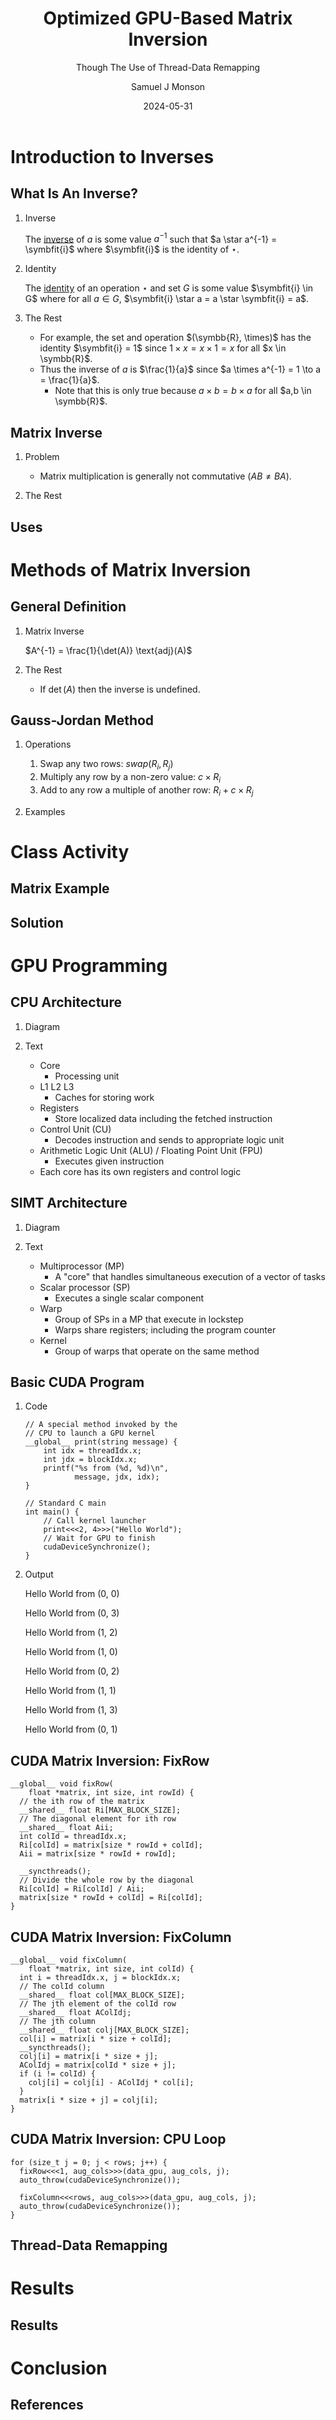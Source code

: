 * Config/Preamble :noexport:

** Header
#+title: Optimized GPU-Based Matrix Inversion
#+SUBTITLE: Though The Use of Thread-Data Remapping
#+AUTHOR: Samuel J Monson
#+EMAIL: monsonsamuel@seattleu.edu
#+DATE: 2024-05-31
#+BEAMER_HEADER: \institute{Seattle Univerisity}
#+DESCRIPTION:
#+KEYWORDS:
#+LANGUAGE:  en
#+OPTIONS:   H:2 num:t toc:nil \n:nil @:t ::t |:t ^:t -:t f:t *:t <:t
#+OPTIONS:   TeX:t LaTeX:t skip:nil d:nil todo:t pri:nil tags:not-in-toc
#+INFOJS_OPT: view:nil toc:2 ltoc:t mouse:underline buttons:0 path:https://orgmode.org/org-info.js
#+EXPORT_SELECT_TAGS: export
#+EXPORT_EXCLUDE_TAGS: noexport

#+LaTeX_CLASS: beamer
#+LaTeX_CLASS_OPTIONS: [aspectratio=169,t]
#+COLUMNS: %40ITEM %10BEAMER_env(Env) %9BEAMER_envargs(Env Args) %4BEAMER_col(Col) %10BEAMER_extra(Extra)

#+CITE_EXPORT: biblatex ieee
#+BIBLIOGRAPHY: sources.bib

** Emacs Config
#+startup: beamer show2levels

#+BEGIN_SRC emacs-lisp :exports none :eval always
  (require 'ox-extra)
  (ox-extras-activate '(ignore-headlines))

  ;; Title page fix
  (make-variable-buffer-local 'org-latex-title-command)
  (setq org-latex-title-command (concat
     "\\begin{frame}\n"
     "\\maketitle\n"
     "\\end{frame}\n"
  ))
  ;; Use minted for code highlighting
  (setq org-latex-src-block-backend 'minted)
  ;; Don't add <center> tags to images I like to do that myself
  (setq org-latex-images-centered nil)
  ;; export snippet translations (e.g. @@b:\tex@@)
  (add-to-list 'org-export-snippet-translation-alist
             '("b" . "beamer"))
#+end_src

** LaTeX Config

*** Set Beamer Theme

#+BEAMER_THEME: focus
#+BEAMER_HEADER: \definecolor{main}{HTML}{93361f}
#+BEAMER_HEADER: \definecolor{background}{HTML}{D0D0D0}
#+BEAMER_HEADER: \definecolor{royalblue}{HTML}{4169e1}
#+BEAMER_HEADER: \definecolor{forestgreen}{HTML}{228b22}

*** Define some colors

Diagram colors
#+BEAMER_HEADER: \definecolor{pastelred}{HTML}{FFCCCC}
#+BEAMER_HEADER: \definecolor{pastelblue}{HTML}{C9DAF8}
#+BEAMER_HEADER: \definecolor{pastelyellow}{HTML}{FFF2CC}
#+BEAMER_HEADER: \definecolor{pastelgreen}{HTML}{D9EAD3}
#+BEAMER_HEADER: \definecolor{pastelbluegreen}{HTML}{D0E0E3}
#+BEAMER_HEADER: \definecolor{pastelpurple}{HTML}{D9D2E9}

*** Use minted instead of verbatim

#+LATEX_HEADER: \usepackage{minted}

*** Fix Captions

#+LATEX_HEADER: \usepackage{ccicons}
#+LATEX_HEADER: \usepackage[margin=3pt,font=scriptsize,labelfont=bf]{caption}

*** SVG Support

#+LATEX_HEADER: \usepackage{svg}

Make SVGs support overlays
#+LATEX_HEADER: \renewcommand<>{\includesvg}[2][]{\only#3{\beameroriginal\includesvg[#1]{#2}}}

*** Macros

#+LATEX_HEADER: \usepackage{mathtools}

Absolute Value with expanding brackets
#+LATEX_HEADER: \DeclarePairedDelimiter\abs{\lvert}{\rvert} % ABS: abs{}

Fancy fractions
#+LATEX_HEADER: \usepackage{xfrac}

*** Configure fonts

#+BEAMER_HEADER: \setmathfont{Fira Math}
#+BEAMER_HEADER: \setmathfont{TeX Gyre DejaVu Math}[range={\vysmwhtcircle,\times,\vdots,\star}]
#+BEAMER_HEADER: \setmonofont{Hack}

*** Citations

Show back-references to in-text citations
#+LATEX_HEADER: \usepackage[backref=true]{biblatex}

Make in-text citations smaller
#+LATEX_HEADER_EXTRA: \renewcommand*{\citesetup}{\biburlsetup\small\frenchspacing}

*** Environments

Separated Matrices
#+LATEX_HEADER: \usepackage{nicematrix}

Angled Small Vector
#+LATEX_HEADER: \newenvironment{asvector}{\left\langle\begin{smallmatrix}}{\end{smallmatrix}\right\rangle}

Angled Vector
#+LATEX_HEADER: \newenvironment{avector}{\left\langle\begin{matrix}}{\end{matrix}\right\rangle}

Tight Align
#+LATEX_HEADER: \newenvironment{talign*}{\centering $\displaystyle\begin{aligned}}{\end{aligned}$\par}

* Introduction to Inverses

** What Is An Inverse?

*** Inverse
:PROPERTIES:
    :BEAMER_env: definition
:END:

The _inverse_ of $a$ is some value $a^{-1}$ such that $a \star a^{-1} = \symbfit{i}$ where $\symbfit{i}$ is the identity of $\star$.

*** Identity
:PROPERTIES:
    :BEAMER_env: definition
    :BEAMER_act: <2->
:END:

The _identity_ of an operation $\star$ and set $G$ is some value $\symbfit{i} \in G$ where for all $a \in G$, $\symbfit{i} \star a = a \star \symbfit{i} = a$.

*** The Rest
:PROPERTIES:
:BEAMER_env: ignoreheading
:END:

#+ATTR_BEAMER: :overlay <3->
- For example, the set and operation $(\symbb{R}, \times)$ has the identity $\symbfit{i} = 1$ since $1 \times x = x \times 1 = x$ for all $x \in \symbb{R}$.
- Thus the inverse of $a$ is $\frac{1}{a}$ since $a \times a^{-1} = 1 \to a = \frac{1}{a}$.
  - Note that this is only true because $a \times b = b \times a$ for all $a,b \in \symbb{R}$.

** Matrix Inverse

*** Problem

- Matrix multiplication is generally not commutative ($AB \neq BA$).

*** The Rest
:PROPERTIES:
    :BEAMER_env: ignoreheading
:END:

** Uses

\begin{align*}
    3x  + 2y & = 2 \\
    -7x - 5y & = 4 \\
    \begin{bmatrix} 3 & 2 \\ -7 & -5 \end{bmatrix}
    \begin{bmatrix} x \\ y \end{bmatrix}
    & = \begin{bmatrix} 2 \\ 4 \end{bmatrix} \\
    \begin{bmatrix} 3 & 2 \\ -7 & -5 \end{bmatrix}^{-1}
    \begin{bmatrix} 3 & 2 \\ -7 & -5 \end{bmatrix}
    \begin{bmatrix} x \\ y \end{bmatrix}
    & = \begin{bmatrix} 3 & 2 \\ -7 & -5 \end{bmatrix}^{-1}
    \begin{bmatrix} 2 \\ 4 \end{bmatrix} \\
    \symbf{I}_2
    \begin{bmatrix} x \\ y \end{bmatrix}
    & = \begin{bmatrix} 5 & 2 \\ -7 & -3 \end{bmatrix}
    \begin{bmatrix} 2 \\ 4 \end{bmatrix} \\
    \begin{bmatrix} x \\ y \end{bmatrix}
    & = \begin{bmatrix} 18 \\ -26 \end{bmatrix} \\
\end{align*}

* Methods of Matrix Inversion

** General Definition

*** Matrix Inverse
:PROPERTIES:
    :BEAMER_env: definition
:END:

$A^{-1} = \frac{1}{\det(A)} \text{adj}(A)$

*** The Rest
:PROPERTIES:
    :BEAMER_env: ignoreheading
:END:

- If $\det(A)$ then the inverse is undefined.

** Gauss-Jordan Method

*** Operations

1. Swap any two rows: $swap(R_i, R_j)$
2. Multiply any row by a non-zero value: $c \times R_i$
3. Add to any row a multiple of another row: $R_i + c \times R_j$

*** Examples
:PROPERTIES:
    :BEAMER_env: ignoreheading
:END:

\begin{align*}
    \onslide<2->{\begin{bNiceArray}{cc|cc}
        3 & 2 & 1 & 0 \\
        -7 & -5 & 0 & 1
    \end{bNiceArray}
    \xrightarrow{R_0 \leftrightarrow R_1}
    \begin{bNiceArray}{cc|cc}
        -7 & -5 & 0 & 1 \\
        3 & 2 & 1 & 0
    \end{bNiceArray}}
    \onslide<3->{\xrightarrow{R_1 \times 2}
    \begin{bNiceArray}{cc|cc}
        -7 & -5 & 0 & 1 \\
        6 & 4 & 2 & 0
    \end{bNiceArray}}
    \onslide<4->{\xrightarrow{R_0 + \sfrac{1}{2} R_1}
    \begin{bNiceArray}{cc|cc}
        -4 & -3 & -1 & 1 \\
        6 & 4 & 2 & 0
    \end{bNiceArray}}
\end{align*}

* Class Activity

** Matrix Example

#+LATEX: \centering
\begin{align*}
    M & = \begin{bmatrix} 1 & 0 & 1 \\ 0 & 2 & 1 \\ 1 & 1 & 1 \end{bmatrix} \\
\end{align*}

** Solution

\begin{align*}
    \begin{bNiceArray}{ccc|ccc}
        1 & 0 & 1 & 1 & 0 & 0 \\
        0 & 2 & 1 & 0 & 1 & 0 \\
        1 & 1 & 1 & 0 & 0 & 1
    \end{bNiceArray}
    \onslide<2->{& \xrightarrow{R_0 / 1} &
    \begin{bNiceArray}{ccc|ccc}
        \symbf{1} & \symbf{0} & \symbf{1} & \symbf{1} & \symbf{0} & \symbf{0} \\
        0 & 2 & 1 & 0 & 1 & 0 \\
        1 & 1 & 1 & 0 & 0 & 1
    \end{bNiceArray}}
    \onslide<3->{& \xrightarrow[R_2 - 1 R_0]{R_1 - 0R_0}
    \begin{bNiceArray}{ccc|ccc}
        1 & 0 & 1 & 1 & 0 & 0 \\
        \symbf{0} & \symbf{2} & \symbf{1} & \symbf{0} & \symbf{1} & \symbf{0} \\
        \symbf{0} & \symbf{1} & \symbf{0} & -\symbf{1} & \symbf{0} & \symbf{1}
    \end{bNiceArray}} \\
    \onslide<4->{& \xrightarrow{R_1 / 2} &
    \begin{bNiceArray}{ccc|ccc}
        1 & 0 & 1 & 1 & 0 & 0 \\
        \symbf{0} & \symbf{1} & \symbf{\sfrac{1}{2}} & \symbf{0} & \symbf{\sfrac{1}{2}} & \symbf{0} \\
        0 & 1 & 0 & -1 & 0 & 1
    \end{bNiceArray}}
    \onslide<5->{& \xrightarrow[R_2 - 1 R_1]{R_0 - 0R_1}
    \begin{bNiceArray}{ccc|ccc}
        \symbf{1} & \symbf{0} & \symbf{1} & \symbf{1} & \symbf{0} & \symbf{0} \\
        0 & 1 & \sfrac{1}{2} & 0 & \sfrac{1}{2} & 0 \\
        \symbf{0} & \symbf{0} & -\symbf{\sfrac{1}{2}} & -\symbf{1} & -\symbf{\sfrac{1}{2}} & \symbf{1}
    \end{bNiceArray}} \\
    \onslide<6->{& \xrightarrow{R_2 / -\sfrac{1}{2}} &
    \begin{bNiceArray}{ccc|ccc}
        1 & 0 & 1 & 1 & 0 & 0 \\
        0 & 1 & \sfrac{1}{2} & 0 & \sfrac{1}{2} & 0 \\
        \symbf{0} & \symbf{0} & \symbf{1} & \symbf{2} & \symbf{1} & -\symbf{2}
    \end{bNiceArray}}
    \onslide<7->{& \xrightarrow[R_1 - \sfrac{1}{2} R_2]{R_0 - 1R_2}
    \begin{bNiceArray}{ccc|ccc}
        \symbf{1} & \symbf{0} & \symbf{0} & -\symbf{1} & -\symbf{1} & \symbf{2} \\
        \symbf{0} & \symbf{1} & \symbf{0} & -\symbf{1} & \symbf{0} & \symbf{1} \\
        0 & 0 & 1 & 2 & 1 & -2
    \end{bNiceArray}}
\end{align*}

* GPU Programming

** CPU Architecture

*** Diagram
:PROPERTIES:
    :BEAMER_col: 0.50
:END:

#+LATEX: \begin{center}
#+ATTR_BEAMER: :overlay <1>
#+ATTR_LATEX: :height 0.70\textheight
[[./Figs/CPU.drawio.svg]]
#+ATTR_BEAMER: :overlay <2>
#+ATTR_LATEX: :height 0.70\textheight
[[./Figs/CPU_core_layout.drawio.svg]]
#+ATTR_BEAMER: :overlay <3>
#+ATTR_LATEX: :height 0.70\textheight
[[./Figs/CPUs_core_layout.drawio.svg]]
#+LATEX: \end{center}

*** Text
:PROPERTIES:
    :BEAMER_col: 0.50
:END:

#+ATTR_BEAMER: :overlay <only@1>
- Core
  - Processing unit
- L1 L2 L3
  - Caches for storing work
#+ATTR_BEAMER: :overlay <2->
- Registers
  - Store localized data including the fetched instruction
- Control Unit (CU)
  - Decodes instruction and sends to appropriate logic unit
- Arithmetic Logic Unit (ALU) / Floating Point Unit (FPU)
  - Executes given instruction
#+ATTR_BEAMER: :overlay <3->
- Each core has its own registers and control logic

** SIMT Architecture

*** Diagram
:PROPERTIES:
    :BEAMER_col: 0.60
:END:

#+LATEX: \begin{center}
#+ATTR_BEAMER: :overlay <1>
#+ATTR_LATEX: :height 0.65\textheight
[[./Figs/gpu_overview_high.svg]]
#+ATTR_BEAMER: :overlay <2>
#+ATTR_LATEX: :height 0.65\textheight
[[./Figs/gpu_overview.svg]]
#+ATTR_BEAMER: :overlay <3>
#+ATTR_LATEX: :height 0.65\textheight
[[./Figs/gpu_proc_overview.svg]]
#+LATEX: \end{center}

*** Text
:PROPERTIES:
    :BEAMER_col: 0.40
:END:

#+ATTR_BEAMER: :overlay <only@1-2>
- Multiprocessor (MP)
  - A "core" that handles simultaneous execution of a vector of tasks
#+ATTR_BEAMER: :overlay <only@2>
- Scalar processor (SP)
  - Executes a single scalar component
#+ATTR_BEAMER: :overlay <3->
- Warp
  - Group of SPs in a MP that execute in lockstep
  - Warps share registers; including the program counter
- Kernel
  - Group of warps that operate on the same method

** Basic CUDA Program
*** Code
:PROPERTIES:
    :BEAMER_col: 0.55
:END:

#+ATTR_LATEX: :options fontsize=\footnotesize,linenos=true,xleftmargin=0.5cm
#+BEGIN_SRC cuda
// A special method invoked by the
// CPU to launch a GPU kernel
__global__ print(string message) {
    int idx = threadIdx.x;
    int jdx = blockIdx.x;
    printf("%s from (%d, %d)\n",
           message, jdx, idx);
}

// Standard C main
int main() {
    // Call kernel launcher
    print<<<2, 4>>>("Hello World");
    // Wait for GPU to finish
    cudaDeviceSynchronize();
}
#+END_SRC

*** Output
:PROPERTIES:
    :BEAMER_col: 0.45
    :BEAMER_env: block
:END:

Hello World from (0, 0)

Hello World from (0, 3)

Hello World from (1, 2)

Hello World from (1, 0)

Hello World from (0, 2)

Hello World from (1, 1)

Hello World from (1, 3)

Hello World from (0, 1)


** CUDA Matrix Inversion: FixRow

#+ATTR_LATEX: :options fontsize=\footnotesize,linenos=true,xleftmargin=0.5cm
#+BEGIN_SRC cuda
__global__ void fixRow(
    float *matrix, int size, int rowId) {
  // the ith row of the matrix
  __shared__ float Ri[MAX_BLOCK_SIZE];
  // The diagonal element for ith row
  __shared__ float Aii;
  int colId = threadIdx.x;
  Ri[colId] = matrix[size * rowId + colId];
  Aii = matrix[size * rowId + rowId];

  __syncthreads();
  // Divide the whole row by the diagonal
  Ri[colId] = Ri[colId] / Aii;
  matrix[size * rowId + colId] = Ri[colId];
}
#+END_SRC

** CUDA Matrix Inversion: FixColumn

#+ATTR_LATEX: :options fontsize=\footnotesize,linenos=true,xleftmargin=0.5cm
#+BEGIN_SRC cuda
__global__ void fixColumn(
    float *matrix, int size, int colId) {
  int i = threadIdx.x, j = blockIdx.x;
  // The colId column
  __shared__ float col[MAX_BLOCK_SIZE];
  // The jth element of the colId row
  __shared__ float AColIdj;
  // The jth column
  __shared__ float colj[MAX_BLOCK_SIZE];
  col[i] = matrix[i * size + colId];
  __syncthreads();
  colj[i] = matrix[i * size + j];
  AColIdj = matrix[colId * size + j];
  if (i != colId) {
    colj[i] = colj[i] - AColIdj * col[i];
  }
  matrix[i * size + j] = colj[i];
}
#+END_SRC

** CUDA Matrix Inversion: CPU Loop

#+ATTR_LATEX: :options fontsize=\footnotesize,linenos=true,xleftmargin=0.5cm
#+BEGIN_SRC cuda
for (size_t j = 0; j < rows; j++) {
  fixRow<<<1, aug_cols>>>(data_gpu, aug_cols, j);
  auto_throw(cudaDeviceSynchronize());

  fixColumn<<<rows, aug_cols>>>(data_gpu, aug_cols, j);
  auto_throw(cudaDeviceSynchronize());
}
#+END_SRC

** Thread-Data Remapping

* Results

** Results

* Conclusion
:PROPERTIES:
    :BEAMER_env: ignoreheading
:END:

** References
:PROPERTIES:
    :BEAMER_opt: allowframebreaks,label=
 :END:

#+LATEX: \setlength\bibitemsep{0.5\baselineskip}
#+LATEX: \nocite{*} % Use all citations
#+print_bibliography:
